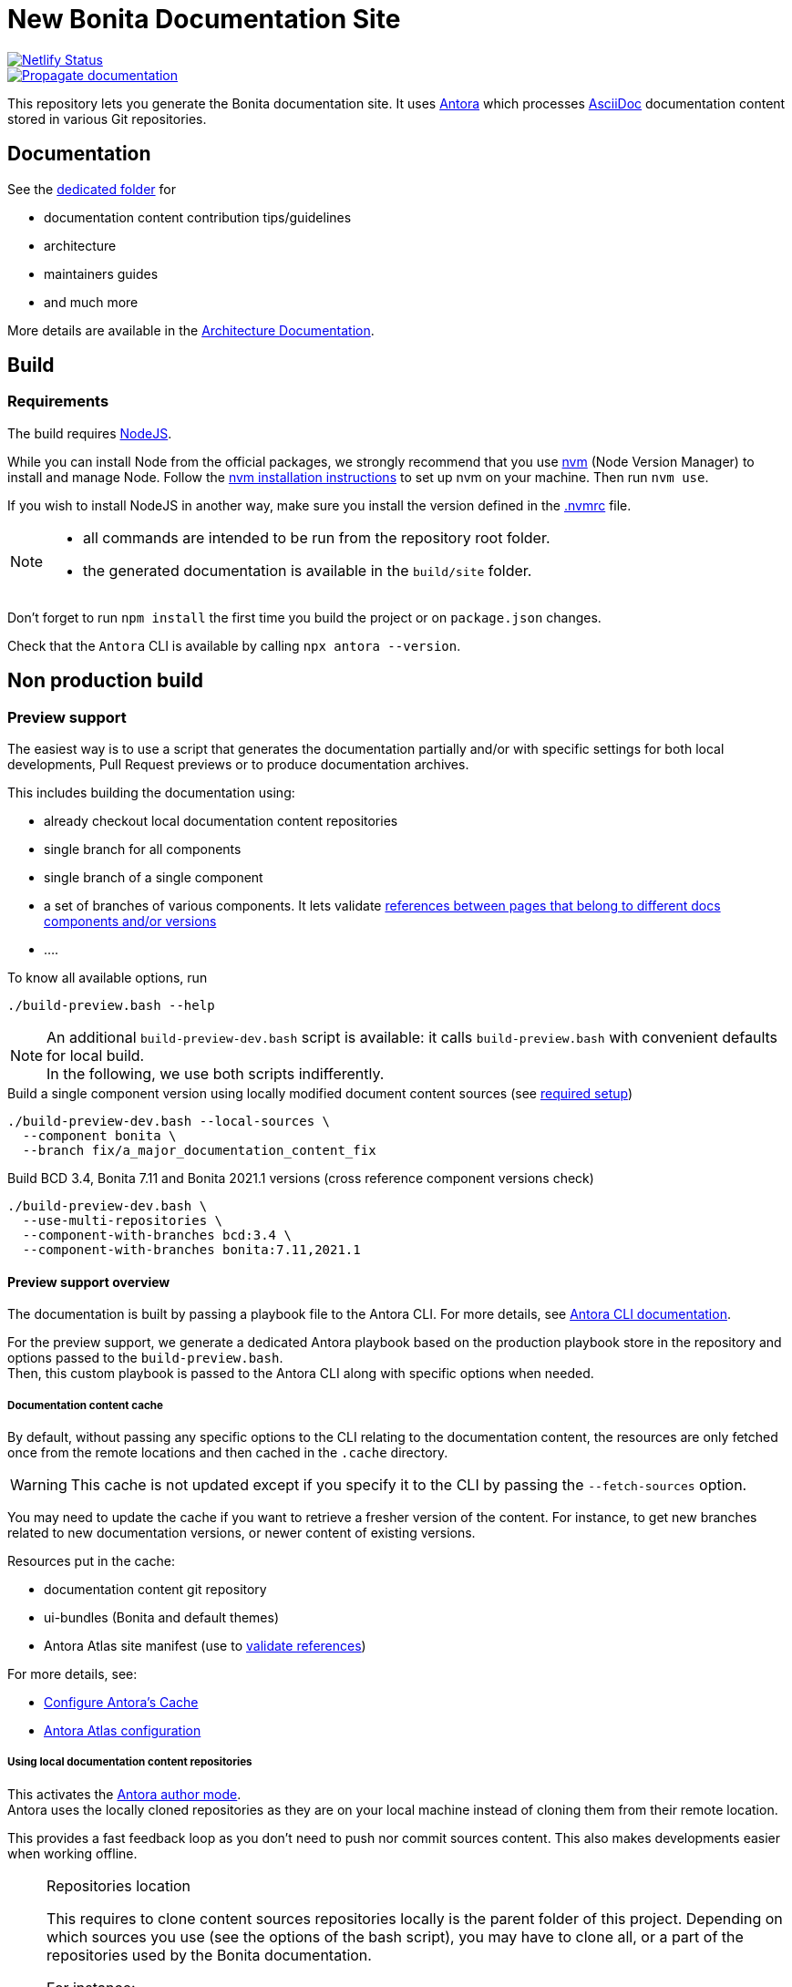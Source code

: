 = New Bonita Documentation Site
:icons: font
ifdef::env-github[]
:note-caption: :information_source:
:tip-caption: :bulb:
:important-caption: :heavy_exclamation_mark:
:caution-caption: :fire:
:warning-caption: :warning:
endif::[]
// External URIs:
:url-antora: https://antora.org
:url-antora-docs: https://docs.antora.org/antora/3.1
:url-asciidoc: https://docs.asciidoctor.org/asciidoc/latest/
:url-node: https://nodejs.org
:url-nvm: https://github.com/creationix/nvm
:url-nvm-install: {url-nvm}#installation

image::https://api.netlify.com/api/v1/badges/df65c069-bb52-46d2-8bf0-8e16b6b21482/deploy-status[alt=Netlify Status,link=https://app.netlify.com/sites/documentation-bonita/deploys]
image::https://github.com/bonitasoft/bonita-documentation-site/actions/workflows/propagate-doc-upwards.yml/badge.svg[alt=Propagate documentation,link=https://github.com/bonitasoft/bonita-documentation-site/actions/workflows/propagate-doc-upwards.yml]

This repository lets you generate the Bonita documentation site. It uses {url-antora}[Antora] which processes {url-asciidoc}:[AsciiDoc]
documentation content stored in various Git repositories.

== Documentation

See the xref:docs/README.adoc[dedicated folder] for

* documentation content contribution tips/guidelines
* architecture
* maintainers guides
* and much more

More details are available in the xref:docs/architecture.adoc[Architecture Documentation].


== Build

=== Requirements

The build requires {url-node}[NodeJS].

While you can install Node from the official packages, we strongly recommend that you use {url-nvm}[nvm] (Node Version Manager) to install and manage Node.
Follow the {url-nvm-install}[nvm installation instructions] to set up nvm on your machine. Then run `nvm use`.

If you wish to install NodeJS in another way, make sure you install the version defined in the xref:.nvmrc[.nvmrc] file.

[NOTE]
====
* all commands are intended to be run from the repository root folder.
* the generated documentation is available in the `build/site` folder.
====

Don't forget to run `npm install` the first time you build the project or on `package.json` changes.

Check that the `Antora` CLI is available by calling `npx antora --version`.


[#non-production-build]
== Non production build

[[preview]]
=== Preview support

The easiest way is to use a script that generates the documentation partially and/or with specific settings for both local
developments, Pull Request previews or to produce documentation archives.

This includes building the documentation using:

* already checkout local documentation content repositories
* single branch for all components
* single branch of a single component
* a set of branches of various components. It lets validate {url-antora-docs}/page/page-links/[references between pages that belong to different docs components and/or versions]
* ....

To know all available options, run
[source,shell script]
----
./build-preview.bash --help
----

[NOTE]
=====
An additional `build-preview-dev.bash` script is available: it calls `build-preview.bash` with convenient defaults for
local build. +
In the following, we use both scripts indifferently.
=====

[source,shell script]
.Build a single component version using locally modified document content sources (see <<local-content, required setup>>)
----
./build-preview-dev.bash --local-sources \
  --component bonita \
  --branch fix/a_major_documentation_content_fix
----

[source,shell script]
.Build BCD 3.4, Bonita 7.11 and Bonita 2021.1 versions (cross reference component versions check)
----
./build-preview-dev.bash \
  --use-multi-repositories \
  --component-with-branches bcd:3.4 \
  --component-with-branches bonita:7.11,2021.1
----

==== Preview support overview

The documentation is built by passing a playbook file to the Antora CLI. For more details, see
{url-antora-docs}/cli/options/[Antora CLI documentation].

For the preview support, we generate a dedicated Antora playbook based on the production playbook store in the repository
and options passed to the `build-preview.bash`. +
Then, this custom playbook is passed to the Antora CLI along with specific options when needed.

[[content-cache]]
===== Documentation content cache

By default, without passing any specific options to the CLI relating to the documentation content, the resources are only fetched
once from the remote locations and then cached in the `.cache` directory.

WARNING: This cache is not updated except if you specify it to the CLI by passing the `--fetch-sources` option.

You may need to update the cache if you want to retrieve a fresher version of the content. For instance, to get new branches related to new documentation versions,
or newer content of existing versions.

Resources put in the cache:

* documentation content git repository
* ui-bundles (Bonita and default themes)
* Antora Atlas site manifest (use to <<validate-reference, validate references>>)

For more details, see:

* {url-antora-docs}/page/cache/[Configure Antora’s Cache]
* https://gitlab.com/antora/antora-atlas-extension#user-content-configure[Antora Atlas configuration]

[[local-content]]
===== Using local documentation content repositories

This activates the {url-antora-docs}/playbook/author-mode/[Antora author mode]. +
Antora uses the locally cloned repositories as they are on your local machine instead of cloning them from their remote location.

This provides a fast feedback loop as you don't need to push nor commit sources content. This also makes developments easier when working offline.

[NOTE]
.Repositories location
====
This requires to clone content sources repositories locally is the parent folder of this project.
Depending on which sources you use (see the options of the bash script), you may have to clone all, or a part of the repositories
used by the Bonita documentation.

For instance:
----
root
  |
  -- bonita-central-doc
  |
  -- bonita-cloud-doc
  |
  -- bonita-continuous-delivery-doc
  |
  -- bonita-doc
  |
  -- bonita-documentation-site
  |
  -- bonita-labs-doc
----
====

This can be achieved by running

[source,shell script]
----
./build-preview-dev.bash --local-sources ....
----

===== Using test documentation content

To play with settings, validate the UI Bundle, experiment AsciiDoc syntax and much more, the `bonita-documentation-site` repository provides
a test site structure with documentation content.

The generation site generation is very fast, so using this content reduces the feedback loop.

This can be achieved by running

[source,shell script]
----
./build-preview-dev.bash --use-test-sources ....
----

[[local-ui-bundle]]
===== Using local UI Bundle

The prebuilt UI Bundle is stored in this repository and sources are located in the https://github.com/bonitasoft/bonita-documentation-theme[bonita-documentation theme]
repository. +
If you are developing in the theme repository and want to see the resulting changes in the documentation, you can directly
use the UI Bundle built by the theme repository. +
This provides a fast feedback loop as you don't need to build copy the UI bundle from the theme repository and then run
a build command: everything can be done by running a single command once the push nor commit content as the current work.

Remember that the theme repository provides a preview with mock content that make development easier. But sometimes, integration
tests are required to ensure everything is ok, especially when dealing with {url-antora-docs}/playbook/site-keys/[site keys].

[NOTE]
.Repositories location
====
This requires to clone the theme repository locally is the parent folder of this project.
For instance
----
root
  |
  -- bonita-documentation-theme
  |
  -- bonita-documentation-site
----
====

This can be achieved by running

[source,shell script]
----
./build-preview-dev.bash --local-ui-bundle ...
----

For a faster loop, don't forget you can build the UI Bundle and the preview by chaining the commands

[source,shell script]
----
<ui_bundle_build_command> ; ./build-preview-dev.bash --local-ui-bundle ...
----

===== Using the Default Antora UI

Sometimes, you need to compare the site rendering with this bundle if you suspect a bug in the Bonita documentation theme.

This can be achieved by running

[source,shell script]
----
./build-preview-dev.bash --default-ui-bundle ...
----

If you want to ensure you use the latest version of the bundle pass `--default-ui-bundle snapshot`. Otherwise, a <<content-cache, cache>>
version is used. For more details, see the {url-antora-docs}/playbook/ui-bundle-url/#snapshot[Antora Documentation]


===== Quick fix and experiment Antora UI changes directly in the documentation site

If you need/want to experiment changes without rebuilding the theme, especially if the changes only involve the template,
you can directly put the files in the documentation site.

See the {url-antora-docs}/playbook/ui-supplemental-files/[Antora supplemental UI] for a complete explanation.

For articles explaining use cases using supplemental files, see

* http://www.northwestopendata.org.uk/nwod/blog/convert_blog.html
* https://lightbend.github.io/antora-supplemental-ui-lightbend-theme/build/site/index.html


[[validate-reference]]
=== Reference validation and partial build

Reference validation, which covers xrefs, includes, and images, is performed automatically when Antora runs.

The validation errors are shown in the log output, and the build of the Bonita documentation site is configured to enforce reference validation.

Each message shows the repository source, the refname, and the path from the root of that repository.

....
[14:29:22.246] ERROR (asciidoctor): target of xref not found: :do-not-exist_for_sure.adoc
file: modules/ROOT/pages/index.adoc:7
source: https://github.com/bonitasoft/bonita-doc.git (branch: ci/simplify_xref_validation)
[14:29:22.247] ERROR (asciidoctor): target of xref not found: 3.6@bcd::do-not-exist_for_sure-in-bcd.adoc
file: modules/ROOT/pages/index.adoc:9
source: https://github.com/bonitasoft/bonita-doc.git (branch: ci/simplify_xref_validation)
....

==== Reminder: What is a xref?

For more details, see the {url-antora-docs}/page/xref/[Antora xref documentation]:

[quote]
An AsciiDoc xref macro is used to create a source-to-source cross reference from a resource to a publishable resource. The term cross reference, which is often abbreviated to xref, means to use the AsciiDoc xref macro to reference the source file of a publishable resource

For more details about using xref in the documentation content, see the xref:docs/content/CONTRIBUTING.adoc[contributing guide].

==== Partial build and reference validation

When doing a partial build (i.e. not building the whole site), some cross-references between component versions may fail as the target resources are not available.

The https://gitlab.com/antora/antora-atlas-extension/[Antora Atlas extension] provides a way to work around this issue by making the references available while validating.

This is done using a site manifest, in two steps:

* export the site manifest. The export is always enabled and the file is published in production at the same place as the rest of the site content
* import the site manifest. It is enabled xref:scripts/generate-content-for-preview-antora-playbook.js[automatically] when partially building the site with the `./build-preview.bash` script. The site manifest file is downloaded from the production site

==== Special local configuration to use the "import" feature

The Antora Atlas extension is currently in alpha, and it requires an alpha version of Antora (3.2 line) to work.

However, we use a stable 3.1 Antora version to build the site. We don't want to rely on an alpha version that is more rarely updated and not always includes all bug fixes. +
So, a special configuration must be put in place to make the Atlas extension work to manage the xref validation.

Reference validation is done in a specific GitHub workflow when validating PR in documentation content repositories. It calls a dedicated action that handles the special configuration.

To locally use the Atlas extension for reference validation, do the same as in xref:.github/actions/build-pr-site/action.yml[] to install the latest alpha Antora version.

WARNING: be aware of the <<content-cache, cache>>. Once in cache, the site manifest file is put in cache and is never downloaded again.

==== http dev server

[NOTE]
====
Most of the time, pages can be browsed locally without requiring a http dev server. +
You may need it to test specific features like displaying Asciinema resources or testing redirects. See below for more details.
====


Once the static site is build, you can run `npm run serve` and access it with `+http://localhost:8080+` to check if everything is working correctly (urls in taxonomy, links, ....).

You can rebuild the site while the server is running, updated files are directly considered by the server (no cache).

To ensure all links are correctly generated for local deployment, pass the `+--site-url http://localhost:8080+` options
when building the preview.

[TIP]
====
A http server is needed to correctly see the `Asciinema` resources (loading fail when using a local file browsing). +
For instance, have a look at http://localhost:8080/bonita/2021.1/migrate-from-an-earlier-version-of-bonita-bpm#update-case-overview-pages
====

[TIP]
====
The http dev server is provided by the https://docs.netlify.com/cli/get-started/[Netlify CLI], so it is able to replicate a lot of the Netlify Edge features. +
In particular, it is able to apply the same redirects as those used in production.

See for xref:docs/configure-netlify-redirects.adoc[configure Netlify redirects how-to] more details.
====


=== Shared CI resources

This repository contains shared resources used by the GitHub Actions workflows of the "documentation content" repositories.

Be aware that they are used by referencing the `master` branch of this repository, so any changes pushed to the `master`
branch impact all "documentation content" repositories. So double check prior changing the reusable workflows and shared actions!

Shared resources are:

* xref:.github/actions/[shared actions]
* xref:.github/workflows/[reusable workflows]: by convention, the reusable workflows are prefixed with `_reusable_`



=== Production build

WARNING: This is probably something you won't often do as the site is not fully working for local browsing nor for simple http server.

[CAUTION]
====
The following command {url-antora-docs}/playbook/runtime-fetch/[fetch the documentation content repositories] each time it runs. +
See <<non-production-build>> for alternatives.
====

Run `npm run build`

